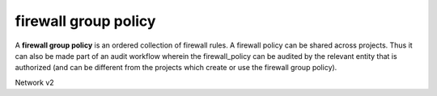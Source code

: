 =====================
firewall group policy
=====================

A **firewall group policy** is an ordered collection of firewall rules.
A firewall policy can be shared across projects. Thus it can also be made part
of an audit workflow wherein the firewall_policy can be audited by the
relevant entity that is authorized (and can be different from the projects
which create or use the firewall group policy).

Network v2

.. autoprogram-cliff:: openstack.neutronclient.v2
   :command: firewall group policy *
